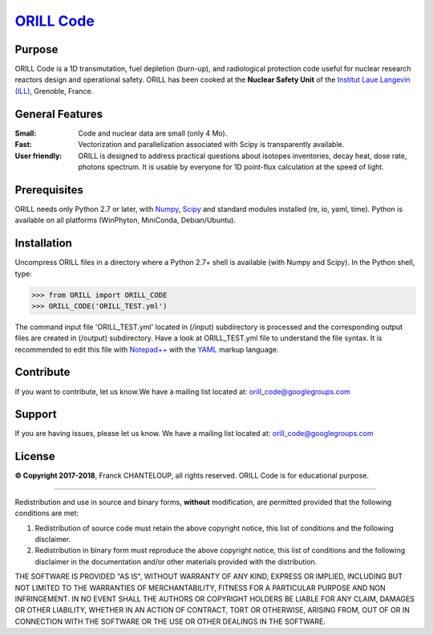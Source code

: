 ===========================================
`ORILL Code <http://orill.readthedocs.io>`_
===========================================

Purpose
-------

ORILL Code is a 1D transmutation, fuel depletion (burn-up), and radiological protection code useful for nuclear research reactors design and operational safety. ORILL has been cooked at the **Nuclear Safety Unit** of the `Institut Laue Langevin (ILL) <http://www.ill.eu>`_, Grenoble, France. 

General Features
----------------

:Small: Code and nuclear data are small (only 4 Mo).
:Fast: Vectorization and parallelization associated with Scipy is transparently available.
:User friendly: ORILL is designed to address practical questions about isotopes inventories, decay heat, dose rate, photons spectrum. It is usable by everyone for 1D point-flux calculation at the speed of light.

Prerequisites
-------------
ORILL needs only Python 2.7 or later, with `Numpy <http://www.numpy.org/>`_, `Scipy <https://www.scipy.org/>`_ and standard modules installed (re, io, yaml, time). Python is available on all platforms (WinPhyton, MiniConda, Debian/Ubuntu).


Installation
------------

Uncompress ORILL files in a directory where a Python 2.7+ shell is available (with Numpy and Scipy). In the Python shell, type:

>>> from ORILL import ORILL_CODE
>>> ORILL_CODE('ORILL_TEST.yml')

The command input file 'ORILL_TEST.yml' located in (/input) subdirectory is processed and the corresponding output files are created in (/output) subdirectory. Have a look at ORILL_TEST.yml file to understand the file syntax. It is recommended to edit this file with `Notepad++ <https://notepad-plus-plus.org/>`_ with the `YAML <https://en.wikipedia.org/wiki/YAML>`_ markup language.


Contribute
----------

If you want to contribute, let us know.We have a mailing list located at: orill_code@googlegroups.com

Support
-------

If you are having issues, please let us know.
We have a mailing list located at: orill_code@googlegroups.com

License
-------

**© Copyright 2017-2018**, Franck CHANTELOUP, all rights reserved. ORILL Code is for educational purpose.

````

Redistribution and use in source and binary forms, **without** modification,
are permitted provided that the following conditions are met:

1. Redistribution of source code must retain the above copyright notice, this list of conditions and the following disclaimer.
2. Redistribution in binary form must reproduce the above copyright notice, this list of conditions and the following disclaimer in the documentation and/or other materials provided with the distribution.

THE SOFTWARE IS PROVIDED "AS IS", WITHOUT WARRANTY OF ANY KIND, EXPRESS OR IMPLIED, INCLUDING BUT NOT LIMITED TO THE WARRANTIES OF MERCHANTABILITY, FITNESS FOR A PARTICULAR PURPOSE AND NON INFRINGEMENT. IN NO EVENT SHALL THE AUTHORS OR COPYRIGHT HOLDERS BE LIABLE FOR ANY CLAIM, DAMAGES OR OTHER LIABILITY, WHETHER IN AN ACTION OF CONTRACT, TORT OR OTHERWISE, ARISING FROM, OUT OF OR IN CONNECTION WITH THE SOFTWARE OR THE USE OR OTHER DEALINGS IN THE SOFTWARE.
